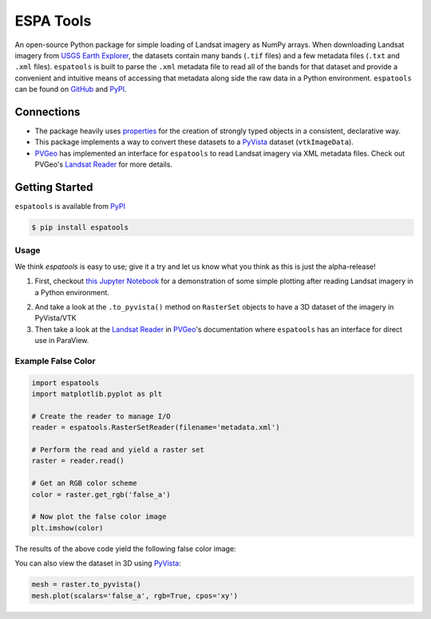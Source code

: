 ESPA Tools
==========

.. image:: https://readthedocs.org/projects/espatools/badge/?version=latest
   :target: https://espatools.readthedocs.io/en/latest/?badge=latest
   :alt: Documentation Status

.. image:: https://img.shields.io/pypi/v/espatools.svg
   :target: https://pypi.org/project/espatools/
   :alt: PyPI

.. image:: https://travis-ci.org/OpenGeoVis/espatools.svg?branch=master
   :target: https://travis-ci.org/OpenGeoVis/espatools
   :alt: Build Status

.. image:: https://img.shields.io/badge/docs%20by-gendocs-blue.svg
   :target: https://gendocs.readthedocs.io/en/latest/?badge=latest)
   :alt: Documentation Built by gendocs

.. image:: https://img.shields.io/github/stars/OpenGeoVis/espatools.svg?style=social&label=Stars
   :target: https://github.com/OpenGeoVis/espatools
   :alt: GitHub

An open-source Python package for simple loading of Landsat imagery as NumPy arrays.
When downloading Landsat imagery from `USGS Earth Explorer`_, the datasets contain
many bands (``.tif`` files) and a few metadata files (``.txt`` and ``.xml`` files).
``espatools`` is built to parse the ``.xml`` metadata file to read all of the bands
for that dataset and provide a convenient and intuitive means of accessing that
metadata along side the raw data in a Python environment.
``espatools`` can be found on `GitHub`_ and `PyPI`_.


.. image:: https://github.com/OpenGeoVis/espatools/raw/master/collage.png
   :alt: Collage of RGB colors


.. _USGS Earth Explorer: https://earthexplorer.usgs.gov
.. _GitHub: https://github.com/OpenGeoVis/espatools/
.. _PyPI: https://pypi.org/project/espatools/

Connections
-----------

- The package heavily uses `properties`_ for the creation of strongly typed objects in a consistent, declarative way.
- This package implements a way to convert these datasets to a `PyVista`_ dataset (``vtkImageData``).
- `PVGeo`_ has implemented an interface for ``espatools`` to read Landsat imagery via XML metadata files. Check out PVGeo's `Landsat Reader`_ for more details.

.. _properties: http://propertiespy.readthedocs.io/en/latest/
.. _PyVista: http://docs.pyvista.org
.. _PVGeo: http://pvgeo.org
.. _Landsat Reader: https://pvgeo.org/content/PVGeo/grids/fileio.html#landsat-xml-reader

Getting Started
---------------

``espatools`` is available from `PyPI`_

.. _PyPI: https://pypi.org/project/espatools/

.. code-block:: bash

    $ pip install espatools


Usage
^^^^^

We think `espatools` is easy to use; give it a try and let us know what you think as this is just the alpha-release!

1. First, checkout `this Jupyter Notebook`_ for a demonstration of some simple plotting after reading Landsat imagery in a Python environment.

.. _this Jupyter Notebook: https://github.com/OpenGeoVis/espatools/blob/master/Example.ipynb

2. And take a look at the ``.to_pyvista()`` method on ``RasterSet`` objects to have a 3D dataset of the imagery in PyVista/VTK

3. Then take a look at the `Landsat Reader`_ in `PVGeo`_'s documentation where ``espatools`` has an interface for direct use in ParaView.


Example False Color
^^^^^^^^^^^^^^^^^^^

.. code-block:: python

    import espatools
    import matplotlib.pyplot as plt

    # Create the reader to manage I/O
    reader = espatools.RasterSetReader(filename='metadata.xml')

    # Perform the read and yield a raster set
    raster = reader.read()

    # Get an RGB color scheme
    color = raster.get_rgb('false_a')

    # Now plot the false color image
    plt.imshow(color)


The results of the above code yield the following false color image:


.. image:: https://github.com/OpenGeoVis/espatools/raw/master/RGB.png
   :alt: RGB False Color


You can also view the dataset in 3D using `PyVista`_:

.. code-block:: python

    mesh = raster.to_pyvista()
    mesh.plot(scalars='false_a', rgb=True, cpos='xy')
